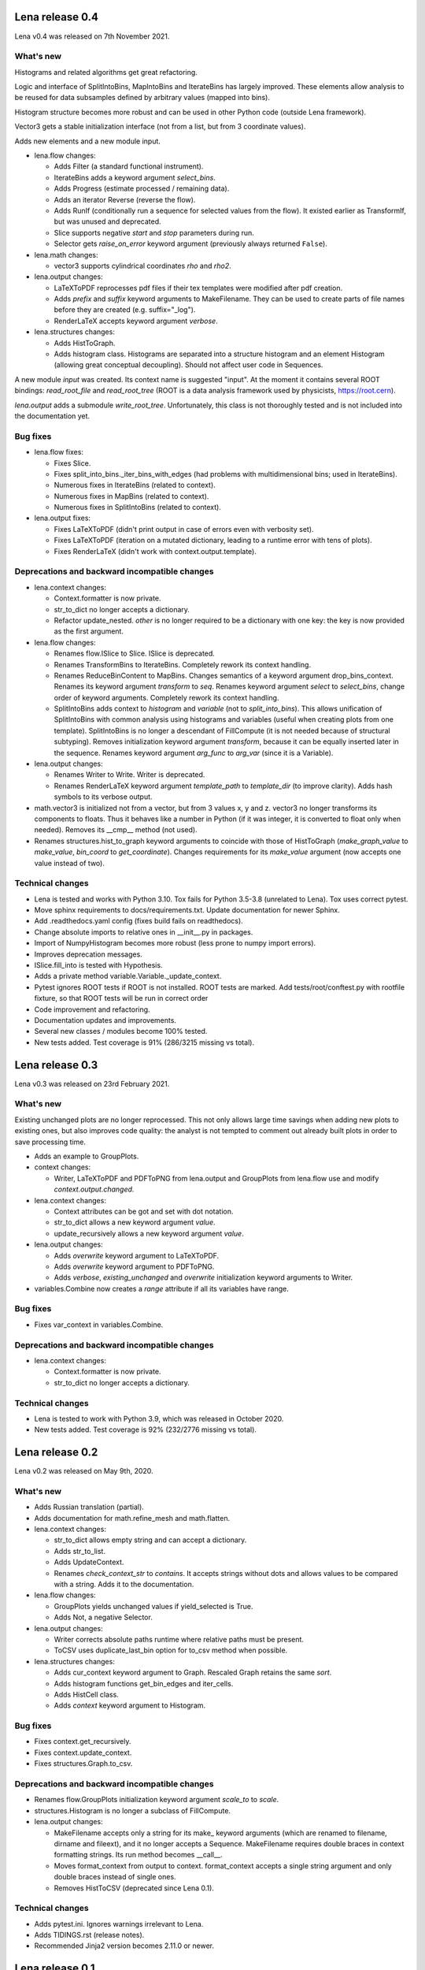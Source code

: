 ====================
  Lena release 0.4
====================

Lena v0.4 was released on 7th November 2021.

What's new
----------

Histograms and related algorithms get great refactoring.

Logic and interface of SplitIntoBins, MapIntoBins and IterateBins
has largely improved.
These elements allow analysis to be reused for data subsamples
defined by arbitrary values (mapped into bins).

Histogram structure becomes more robust and can be used in other
Python code (outside Lena framework).

Vector3 gets a stable initialization interface
(not from a list, but from 3 coordinate values).

Adds new elements and a new module input.

* lena.flow changes:

  * Adds Filter (a standard functional instrument).
  * IterateBins adds a keyword argument *select_bins*.
  * Adds Progress (estimate processed / remaining data).
  * Adds an iterator Reverse (reverse the flow).
  * Adds RunIf (conditionally run a sequence for selected values from the flow).
    It existed earlier as TransformIf, but was unused and deprecated.
  * Slice supports negative *start* and *stop* parameters during run.
  * Selector gets *raise_on_error* keyword argument
    (previously always returned ``False``).

* lena.math changes:

  * vector3 supports cylindrical coordinates *rho* and *rho2*.

* lena.output changes:

  * LaTeXToPDF reprocesses pdf files
    if their tex templates were modified after pdf creation.
  * Adds *prefix* and *suffix* keyword arguments to MakeFilename.
    They can be used to create parts of file names
    before they are created (e.g. suffix="_log").
  * RenderLaTeX accepts keyword argument *verbose*.

* lena.structures changes:

  * Adds HistToGraph.
  * Adds histogram class.
    Histograms are separated into a structure histogram
    and an element Histogram (allowing great conceptual decoupling).
    Should not affect user code in Sequences.

A new module *input* was created.
Its context name is suggested "input".
At the moment it contains several ROOT bindings:
*read_root_file* and *read_root_tree*
(ROOT is a data analysis framework used by physicists, https://root.cern).

*lena.output* adds a submodule *write_root_tree*.
Unfortunately, this class is not thoroughly tested
and is not included into the documentation yet.

Bug fixes
---------

* lena.flow fixes:

  * Fixes Slice.
  * Fixes split_into_bins._iter_bins_with_edges
    (had problems with multidimensional bins; used in IterateBins).
  * Numerous fixes in IterateBins (related to context).
  * Numerous fixes in MapBins (related to context).
  * Numerous fixes in SplitIntoBins (related to context).

* lena.output fixes:

  * Fixes LaTeXToPDF (didn't print output in case of errors even with verbosity set).
  * Fixes LaTeXToPDF (iteration on a mutated dictionary,
    leading to a runtime error with tens of plots).
  * Fixes RenderLaTeX (didn't work with context.output.template).

Deprecations and backward incompatible changes
----------------------------------------------

* lena.context changes:

  * Context.formatter is now private.
  * str_to_dict no longer accepts a dictionary.
  * Refactor update_nested.
    *other* is no longer required to be a dictionary with one key:
    the key is now provided as the first argument.

* lena.flow changes:

  * Renames flow.ISlice to Slice. ISlice is deprecated.
  * Renames TransformBins to IterateBins.
    Completely rework its context handling.
  * Renames ReduceBinContent to MapBins.
    Changes semantics of a keyword argument drop_bins_context.
    Renames its keyword argument *transform* to *seq*.
    Renames keyword argument *select* to *select_bins*,
    change order of keyword arguments.
    Completely rework its context handling.
  * SplitIntoBins adds context to *histogram* and *variable*
    (not to *split_into_bins*).
    This allows unification of SplitIntoBins
    with common analysis using histograms and variables
    (useful when creating plots from one template).
    SplitIntoBins is no longer a descendant of FillCompute
    (it is not needed because of structural subtyping).
    Removes initialization keyword argument *transform*,
    because it can be equally inserted later in the sequence.
    Renames keyword argument *arg_func* to *arg_var*
    (since it is a Variable).

* lena.output changes:

  * Renames Writer to Write. Writer is deprecated.
  * Renames RenderLaTeX keyword argument
    *template_path* to *template_dir* (to improve clarity).
    Adds hash symbols to its verbose output.

* math.vector3 is initialized not from a vector, but from 3 values x, y and z.
  vector3 no longer transforms its components to floats.
  Thus it behaves like a number in Python
  (if it was integer, it is converted to float only when needed).
  Removes its __cmp__ method (not used).
* Renames structures.hist_to_graph keyword arguments
  to coincide with those of HistToGraph
  (*make_graph_value* to *make_value*, *bin_coord* to *get_coordinate*).
  Changes requirements for its *make_value* argument
  (now accepts one value instead of two).

Technical changes
-----------------

* Lena is tested and works with Python 3.10.
  Tox fails for Python 3.5-3.8 (unrelated to Lena).
  Tox uses correct pytest.
* Move sphinx requirements to docs/requirements.txt.
  Update documentation for newer Sphinx.
* Add .readthedocs.yaml config (fixes build fails on readthedocs).
* Change absolute imports to relative ones in __init__.py in packages.
* Import of NumpyHistogram becomes more robust
  (less prone to numpy import errors).
* Improves deprecation messages.
* ISlice.fill_into is tested with Hypothesis.
* Adds a private method variable.Variable._update_context.
* Pytest ignores ROOT tests if ROOT is not installed.
  ROOT tests are marked.
  Add tests/root/conftest.py with rootfile fixture,
  so that ROOT tests will be run in correct order
* Code improvement and refactoring.
* Documentation updates and improvements.
* Several new classes / modules become 100% tested.
* New tests added. Test coverage is 91% (286/3215 missing vs total).


====================
  Lena release 0.3
====================

Lena v0.3 was released on 23rd February 2021.

What's new
----------

Existing unchanged plots are no longer reprocessed.
This not only allows large time savings when adding new plots to existing ones,
but also improves code quality: the analyst is not tempted to comment out
already built plots in order to save processing time.

* Adds an example to GroupPlots.

* context changes:

  * Writer, LaTeXToPDF and PDFToPNG from lena.output and GroupPlots from lena.flow
    use and modify *context.output.changed*.

* lena.context changes:

  * Context attributes can be got and set with dot notation.
  * str_to_dict allows a new keyword argument *value*.
  * update_recursively allows a new keyword argument *value*.

* lena.output changes:

  * Adds *overwrite* keyword argument to LaTeXToPDF.
  * Adds *overwrite* keyword argument to PDFToPNG.
  * Adds *verbose*, *existing_unchanged* and *overwrite*
    initialization keyword arguments to Writer.

* variables.Combine now creates a *range* attribute if all its variables have range.

Bug fixes
---------

* Fixes var_context in variables.Combine.

Deprecations and backward incompatible changes
----------------------------------------------

* lena.context changes:

  * Context.formatter is now private.
  * str_to_dict no longer accepts a dictionary.

Technical changes
-----------------

* Lena is tested to work with Python 3.9, which was released in October 2020.
* New tests added. Test coverage is 92% (232/2776 missing vs total).


====================
  Lena release 0.2
====================

Lena v0.2 was released on May 9th, 2020.

What's new
----------

* Adds Russian translation (partial).
* Adds documentation for math.refine_mesh and math.flatten.

* lena.context changes:

  * str_to_dict allows empty string and can accept a dictionary.
  * Adds str_to_list.
  * Adds UpdateContext.
  * Renames *check_context_str* to *contains*.
    It accepts strings without dots and allows values to be compared with a string.
    Adds it to the documentation.

* lena.flow changes:

  * GroupPlots yields unchanged values if yield_selected is True.
  * Adds Not, a negative Selector.

* lena.output changes:

  * Writer corrects absolute paths runtime where relative paths must be present.
  * ToCSV uses duplicate_last_bin option for to_csv method when possible.

* lena.structures changes:

  * Adds cur_context keyword argument to Graph. Rescaled Graph retains the same *sort*.
  * Adds histogram functions get_bin_edges and iter_cells.
  * Adds HistCell class.
  * Adds *context* keyword argument to Histogram.


Bug fixes
---------

* Fixes context.get_recursively.
* Fixes context.update_context.
* Fixes structures.Graph.to_csv.

Deprecations and backward incompatible changes
----------------------------------------------

* Renames flow.GroupPlots initialization keyword argument *scale_to* to *scale*.
* structures.Histogram is no longer a subclass of FillCompute.

* lena.output changes:

  * MakeFilename accepts only a string for its make\_ keyword arguments
    (which are renamed to filename, dirname and fileext),
    and it no longer accepts a Sequence.
    MakeFilename requires double braces in context formatting strings.
    Its run method becomes __call__.
  * Moves format_context from output to context.
    format_context accepts a single string argument and
    only double braces instead of single ones.
  * Removes HistToCSV (deprecated since Lena 0.1).

Technical changes
-----------------

* Adds pytest.ini. Ignores warnings irrelevant to Lena.
* Adds TIDINGS.rst (release notes).
* Recommended Jinja2 version becomes 2.11.0 or newer.


====================
  Lena release 0.1
====================

Lena v0.1 was released on April 12-13, 2020.

What's new
----------

* Lena added to PyPI.
* Adds tutorial part 2 (Split).

* lena.context changes:

  * lena.context.update_recursively accepts a string as *other* argument.
  * Adds lena.context.difference.
  * Adds a parameter *level* to lena.context.intersection.

* lena.core changes:

  * FillCompute can be explicitly cast from FillRequest.
  * Adds *reset* method and keyword argument to FillRequest.
  * FillInto adapter now has a keyword *explicit*.
  * Adds *copy_buf* parameter to Split.
  * Adds LenaZeroDivisionError.

* lena.flow changes:

  * Adds lena.flow.Zip.
  * Adds lena.flow.get_data_context.

* lena.math changes:

  * Adds lena.math.Sum.
  * Adds parameter *pass_on_empty* to Mean.

* Adds performance measurements to tutorial/2_split/
* Adds performance optimizations.
* Adds *timeout* parameter to PDFToPNG.
* Adds *reset* method and *make_bins* keyword argument to Histogram.
* Adds example data files to tutorial.
* Adds multiple tests, license and documentation.

Bug fixes
---------

* Fixes setup.py.
* Fixes Graph and its documentation.
* Fixes lena.context.intersection.

Deprecations and backward incompatible changes
----------------------------------------------

* Makes lena.flow.Print a *Call* element (not *Run*).
* Removes lena.run (unused).
* Removes *rescale_value* kwarg from Graph.

* lena.context changes:

  * Renames str_to_context to str_to_dict, adds that to documentation.
  * Undocuments several context functions (probably unuseful).

* lena.math changes:

  * Numpy histogram no longer has a compute method.
  * lena.math.Mean now raises LenaZeroDivisionError instead of LenaRuntimeError.

* lena.output changes:

  * Removes 'repeat' from RenderLaTeX. Makes Template and Environment private.
  * If data has *to_csv* method, that must support kwargs *separator* and *header*.
  * Creates ToCSV. Deprecates HistToCSV.
